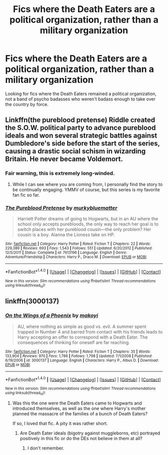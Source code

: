 #+TITLE: Fics where the Death Eaters are a political organization, rather than a military organization

* Fics where the Death Eaters are a political organization, rather than a military organization
:PROPERTIES:
:Score: 9
:DateUnix: 1491693581.0
:DateShort: 2017-Apr-09
:FlairText: Request
:END:
Looking for fics where the Death Eaters remained a political organization, not a band of psycho badasses who weren't badass enough to take over the country by force.


** Linkffn(the pureblood pretense) Riddle created the S.O.W. political party to advance pureblood ideals and won several strategic battles against Dumbledore's side before the start of the series, causing a drastic social schism in wizarding Britain. He never became Voldemort.
:PROPERTIES:
:Score: 4
:DateUnix: 1491694251.0
:DateShort: 2017-Apr-09
:END:

*** Fair warning, this is extremely long-winded.
:PROPERTIES:
:Author: T0lias
:Score: 4
:DateUnix: 1491696525.0
:DateShort: 2017-Apr-09
:END:

**** While I can see where you are coming from, I personally find the story to be continually engaging. YMMV of course, but this series is my favorite fan fic so far.
:PROPERTIES:
:Author: Darkenmal
:Score: 5
:DateUnix: 1491714011.0
:DateShort: 2017-Apr-09
:END:


*** [[http://www.fanfiction.net/s/7613196/1/][*/The Pureblood Pretense/*]] by [[https://www.fanfiction.net/u/3489773/murkybluematter][/murkybluematter/]]

#+begin_quote
  Harriett Potter dreams of going to Hogwarts, but in an AU where the school only accepts purebloods, the only way to reach her goal is to switch places with her pureblood cousin---the only problem? Her cousin is a boy. Alanna the Lioness take on HP.
#+end_quote

^{/Site/: [[http://www.fanfiction.net/][fanfiction.net]] *|* /Category/: Harry Potter *|* /Rated/: Fiction T *|* /Chapters/: 22 *|* /Words/: 229,389 *|* /Reviews/: 693 *|* /Favs/: 1,543 *|* /Follows/: 551 *|* /Updated/: 6/20/2012 *|* /Published/: 12/5/2011 *|* /Status/: Complete *|* /id/: 7613196 *|* /Language/: English *|* /Genre/: Adventure/Friendship *|* /Characters/: Harry P., Draco M. *|* /Download/: [[http://www.ff2ebook.com/old/ffn-bot/index.php?id=7613196&source=ff&filetype=epub][EPUB]] or [[http://www.ff2ebook.com/old/ffn-bot/index.php?id=7613196&source=ff&filetype=mobi][MOBI]]}

--------------

*FanfictionBot*^{1.4.0} *|* [[[https://github.com/tusing/reddit-ffn-bot/wiki/Usage][Usage]]] | [[[https://github.com/tusing/reddit-ffn-bot/wiki/Changelog][Changelog]]] | [[[https://github.com/tusing/reddit-ffn-bot/issues/][Issues]]] | [[[https://github.com/tusing/reddit-ffn-bot/][GitHub]]] | [[[https://www.reddit.com/message/compose?to=tusing][Contact]]]

^{/New in this version: Slim recommendations using/ ffnbot!slim! /Thread recommendations using/ linksub(thread_id)!}
:PROPERTIES:
:Author: FanfictionBot
:Score: 1
:DateUnix: 1491694283.0
:DateShort: 2017-Apr-09
:END:


** linkffn(3000137)
:PROPERTIES:
:Author: Lord_Anarchy
:Score: 1
:DateUnix: 1491704739.0
:DateShort: 2017-Apr-09
:END:

*** [[http://www.fanfiction.net/s/3000137/1/][*/On the Wings of a Phoenix/*]] by [[https://www.fanfiction.net/u/944495/makoyi][/makoyi/]]

#+begin_quote
  AU, where nothing as simple as good vs. evil. A summer spent trapped in Number 4 and barred from contact with his friends leads to Harry accepting an offer to correspond with a Death Eater. The consequences of thinking for oneself are far reaching.
#+end_quote

^{/Site/: [[http://www.fanfiction.net/][fanfiction.net]] *|* /Category/: Harry Potter *|* /Rated/: Fiction T *|* /Chapters/: 35 *|* /Words/: 133,904 *|* /Reviews/: 970 *|* /Favs/: 1,786 *|* /Follows/: 1,798 *|* /Updated/: 7/1/2008 *|* /Published/: 6/19/2006 *|* /id/: 3000137 *|* /Language/: English *|* /Characters/: Harry P., Albus D. *|* /Download/: [[http://www.ff2ebook.com/old/ffn-bot/index.php?id=3000137&source=ff&filetype=epub][EPUB]] or [[http://www.ff2ebook.com/old/ffn-bot/index.php?id=3000137&source=ff&filetype=mobi][MOBI]]}

--------------

*FanfictionBot*^{1.4.0} *|* [[[https://github.com/tusing/reddit-ffn-bot/wiki/Usage][Usage]]] | [[[https://github.com/tusing/reddit-ffn-bot/wiki/Changelog][Changelog]]] | [[[https://github.com/tusing/reddit-ffn-bot/issues/][Issues]]] | [[[https://github.com/tusing/reddit-ffn-bot/][GitHub]]] | [[[https://www.reddit.com/message/compose?to=tusing][Contact]]]

^{/New in this version: Slim recommendations using/ ffnbot!slim! /Thread recommendations using/ linksub(thread_id)!}
:PROPERTIES:
:Author: FanfictionBot
:Score: 1
:DateUnix: 1491704763.0
:DateShort: 2017-Apr-09
:END:

**** Was this the one were the Death Eaters came to Hogwarts and introduced themselves, as well as the one where Harry's mother planned the massacre of the families of a bunch of Death Eaters?

If so, I loved that fic. A pity it was rather short.
:PROPERTIES:
:Score: 1
:DateUnix: 1491707633.0
:DateShort: 2017-Apr-09
:END:

***** Are Death Eater ideals (bigotry against muggleborns, etc) portrayed positively in this fic or do the DEs not believe in them at all?
:PROPERTIES:
:Score: 3
:DateUnix: 1491710221.0
:DateShort: 2017-Apr-09
:END:

****** I don't remember.
:PROPERTIES:
:Score: 1
:DateUnix: 1491740994.0
:DateShort: 2017-Apr-09
:END:
